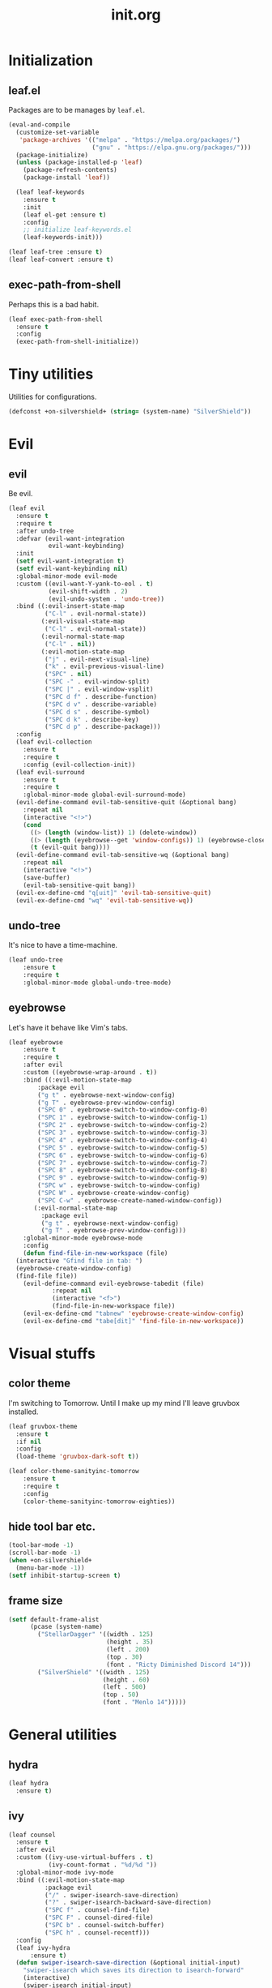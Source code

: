#+TITLE: init.org
#+PROPERTY: header-args:emacs-lisp :tangle yes
#+STARTUP: overview

* Initialization
** leaf.el
Packages are to be manages by =leaf.el=.
#+BEGIN_SRC emacs-lisp
  (eval-and-compile
    (customize-set-variable
     'package-archives '(("melpa" . "https://melpa.org/packages/")
                         ("gnu" . "https://elpa.gnu.org/packages/")))
    (package-initialize)
    (unless (package-installed-p 'leaf)
      (package-refresh-contents)
      (package-install 'leaf))

    (leaf leaf-keywords
      :ensure t
      :init
      (leaf el-get :ensure t)
      :config
      ;; initialize leaf-keywords.el
      (leaf-keywords-init)))

  (leaf leaf-tree :ensure t)
  (leaf leaf-convert :ensure t)
#+END_SRC

** exec-path-from-shell
Perhaps this is a bad habit.
#+BEGIN_SRC emacs-lisp
  (leaf exec-path-from-shell
    :ensure t
    :config
    (exec-path-from-shell-initialize))
#+END_SRC

* Tiny utilities
Utilities for configurations.
#+BEGIN_SRC emacs-lisp
  (defconst +on-silvershield+ (string= (system-name) "SilverShield"))
#+END_SRC

* Evil
** evil
Be evil.
#+BEGIN_SRC emacs-lisp
  (leaf evil
    :ensure t
    :require t
    :after undo-tree
    :defvar (evil-want-integration
             evil-want-keybinding)
    :init
    (setf evil-want-integration t)
    (setf evil-want-keybinding nil)
    :global-minor-mode evil-mode
    :custom ((evil-want-Y-yank-to-eol . t)
             (evil-shift-width . 2)
             (evil-undo-system . 'undo-tree))
    :bind ((:evil-insert-state-map
            ("C-l" . evil-normal-state))
           (:evil-visual-state-map
            ("C-l" . evil-normal-state))
           (:evil-normal-state-map
            ("C-l" . nil))
           (:evil-motion-state-map
            ("j" . evil-next-visual-line)
            ("k" . evil-previous-visual-line)
            ("SPC" . nil)
            ("SPC -" . evil-window-split)
            ("SPC |" . evil-window-vsplit)
            ("SPC d f" . describe-function)
            ("SPC d v" . describe-variable)
            ("SPC d s" . describe-symbol)
            ("SPC d k" . describe-key)
            ("SPC d p" . describe-package)))
    :config
    (leaf evil-collection
      :ensure t
      :require t
      :config (evil-collection-init))
    (leaf evil-surround
      :ensure t
      :require t
      :global-minor-mode global-evil-surround-mode)
    (evil-define-command evil-tab-sensitive-quit (&optional bang)
      :repeat nil
      (interactive "<!>")
      (cond
        ((> (length (window-list)) 1) (delete-window))
        ((> (length (eyebrowse--get 'window-configs)) 1) (eyebrowse-close-window-config))
        (t (evil-quit bang))))
    (evil-define-command evil-tab-sensitive-wq (&optional bang)
      :repeat nil
      (interactive "<!>")
      (save-buffer)
      (evil-tab-sensitive-quit bang))
    (evil-ex-define-cmd "q[uit]" 'evil-tab-sensitive-quit)
    (evil-ex-define-cmd "wq" 'evil-tab-sensitive-wq))
#+END_SRC
** undo-tree
It's nice to have a time-machine.
#+BEGIN_SRC emacs-lisp
  (leaf undo-tree
      :ensure t
      :require t
      :global-minor-mode global-undo-tree-mode)
#+END_SRC
** eyebrowse
Let's have it behave like Vim's tabs.
#+BEGIN_SRC emacs-lisp
  (leaf eyebrowse
      :ensure t
      :require t
      :after evil
      :custom ((eyebrowse-wrap-around . t))
      :bind ((:evil-motion-state-map
	      :package evil
	      ("g t" . eyebrowse-next-window-config)
	      ("g T" . eyebrowse-prev-window-config)
	      ("SPC 0" . eyebrowse-switch-to-window-config-0)
	      ("SPC 1" . eyebrowse-switch-to-window-config-1)
	      ("SPC 2" . eyebrowse-switch-to-window-config-2)
	      ("SPC 3" . eyebrowse-switch-to-window-config-3)
	      ("SPC 4" . eyebrowse-switch-to-window-config-4)
	      ("SPC 5" . eyebrowse-switch-to-window-config-5)
	      ("SPC 6" . eyebrowse-switch-to-window-config-6)
	      ("SPC 7" . eyebrowse-switch-to-window-config-7)
	      ("SPC 8" . eyebrowse-switch-to-window-config-8)
	      ("SPC 9" . eyebrowse-switch-to-window-config-9)
	      ("SPC w" . eyebrowse-switch-to-window-config)
	      ("SPC W" . eyebrowse-create-window-config)
	      ("SPC C-w" . eyebrowse-create-named-window-config))
	     (:evil-normal-state-map
	       :package evil
	       ("g t" . eyebrowse-next-window-config)
	       ("g T" . eyebrowse-prev-window-config)))
      :global-minor-mode eyebrowse-mode
      :config
      (defun find-file-in-new-workspace (file)
	(interactive "Gfind file in tab: ")
	(eyebrowse-create-window-config)
	(find-file file))
      (evil-define-command evil-eyebrowse-tabedit (file)
			  :repeat nil
			  (interactive "<f>")
			  (find-file-in-new-workspace file))
      (evil-ex-define-cmd "tabnew" 'eyebrowse-create-window-config)
      (evil-ex-define-cmd "tabe[dit]" 'find-file-in-new-workspace))
#+END_SRC

* Visual stuffs
** color theme
I'm switching to Tomorrow.
Until I make up my mind I'll leave gruvbox installed.
#+BEGIN_SRC emacs-lisp
  (leaf gruvbox-theme
    :ensure t
    :if nil
    :config
    (load-theme 'gruvbox-dark-soft t))

  (leaf color-theme-sanityinc-tomorrow
      :ensure t
      :require t
      :config
      (color-theme-sanityinc-tomorrow-eighties))
#+END_SRC
** hide tool bar etc.
#+BEGIN_SRC emacs-lisp
  (tool-bar-mode -1)
  (scroll-bar-mode -1)
  (when +on-silvershield+
    (menu-bar-mode -1))
  (setf inhibit-startup-screen t)
#+END_SRC
** frame size
#+BEGIN_SRC emacs-lisp
  (setf default-frame-alist
        (pcase (system-name)
          ("StellarDagger" '((width . 125)
                             (height . 35)
                             (left . 200)
                             (top . 30)
                             (font . "Ricty Diminished Discord 14")))
          ("SilverShield" '((width . 125)
                            (height . 60)
                            (left . 500)
                            (top . 50)
                            (font . "Menlo 14")))))
#+END_SRC
* General utilities
** hydra
#+BEGIN_SRC emacs-lisp
  (leaf hydra
    :ensure t)
#+END_SRC
** ivy
#+BEGIN_SRC emacs-lisp
  (leaf counsel
    :ensure t
    :after evil
    :custom ((ivy-use-virtual-buffers . t)
             (ivy-count-format . "%d/%d "))
    :global-minor-mode ivy-mode
    :bind ((:evil-motion-state-map
            :package evil
            ("/" . swiper-isearch-save-direction)
            ("?" . swiper-isearch-backward-save-direction)
            ("SPC f" . counsel-find-file)
            ("SPC F" . counsel-dired-file)
            ("SPC b" . counsel-switch-buffer)
            ("SPC h" . counsel-recentf)))
    :config
    (leaf ivy-hydra
        :ensure t)
    (defun swiper-isearch-save-direction (&optional initial-input)
      "swiper-isearch which saves its direction to isearch-forward"
      (interactive)
      (swiper-isearch initial-input)
      (setf isearch-forward t))
    (defun swiper-isearch-backward-save-direction (&optional initial-input)
      "swiper-isearch-backward which saves its direction to isearch-forward"
      (interactive)
      (swiper-isearch-backward initial-input)
      (setf isearch-forward nil)))
#+END_SRC
** which-key
Emacs is too hard to live in without this.
#+BEGIN_SRC emacs-lisp
  (leaf which-key
      :ensure t
      :global-minor-mode which-key-mode)
#+END_SRC
** autorevert
#+BEGIN_SRC emacs-lisp
  (leaf autorevert
      :tag "builtin"
      :global-minor-mode global-auto-revert-mode)
#+END_SRC
** recentf
#+BEGIN_SRC emacs-lisp
  (leaf recentf
      :tag "builtin"
      :global-minor-mode recentf-mode)
#+END_SRC
** eshell
#+BEGIN_SRC emacs-lisp
  (leaf eshell
      :tag "builtin"
      :require em-alias
      :custom ((eshell-cmpl-ignore-case . t))
      :defun (new-shell-in-tab)
      :bind ((:evil-motion-state-map
              :package evil
              ("SPC t" . new-shell-in-tab)))
      :config
      (eshell/alias "ll" "ls -la $*")
      (eshell/alias "la" "ls -a $*")
      (eshell/alias "l" "ls -la $*")
      (eshell/alias "emacs" "find-file $1")
      (eshell/alias "tabedit" "evil-eyebrowse-tabedit $1")
      (defun new-shell (&optional start-directory)
        "Opens a fresh eshell."
        (interactive)
        (let ((start-dir (or start-directory default-directory))
              (shell-buffer (eshell 'N)))
          (with-current-buffer shell-buffer
            (eshell-return-to-prompt)
            (insert (concat "cd " start-dir))
            (eshell-send-input))))
      (defun new-shell-in-tab ()
        "Opens a fresh eshell in a new window config."
        (interactive)
        (let ((dir default-directory))
          (eyebrowse-create-window-config)
          (new-shell dir))))
#+END_SRC
** backups
#+BEGIN_SRC emacs-lisp
  (setf backup-directory-alist '(("." . "~/.emacs-backup")))
#+END_SRC
** dired
Typing =gr= each time you move is cumbersome.
#+begin_src emacs-lisp
  (leaf dired
      :tag "builtin"
      :custom (dired-auto-revert-buffer . t))
#+end_src
* General coding facilities
** lsp-mode
#+BEGIN_SRC emacs-lisp
  (leaf lsp-mode
    :ensure t
    :hook (((python-mode-hook c-mode-hook c++-mode-hook LaTeX-mode-hook haskell-mode-hook julia-mode-hook go-mode-hook) . lsp)
           (lsp-mode-hook . lsp-enable-which-key-integration))
    :config
    (leaf lsp-ui
      :ensure t)
    (leaf lsp-latex
      :ensure t
      :require t
      :custom ((lsp-latex-build-on-save . t)))
    (leaf lsp-julia
        :ensure t))
#+END_SRC
** company
#+BEGIN_SRC emacs-lisp
  (leaf company
    :ensure t
    :custom ((company-idle-delay . 0))
    :global-minor-mode global-company-mode)
#+END_SRC
** flycheck
#+BEGIN_SRC emacs-lisp
  (leaf flycheck
      :ensure t
      :global-minor-mode global-flycheck-mode)
#+END_SRC
** yasnippet
#+BEGIN_SRC emacs-lisp
  (leaf yasnippet
      :ensure t
      :global-minor-mode yas-global-mode
      :bind ((:yas-minor-mode-map ("C-c y" . yas-expand)))
      :config
      (leaf yasnippet-snippets
          :ensure t))
#+END_SRC
** TODO magit
mysterious warning shows up.
#+BEGIN_SRC emacs-lisp
  (leaf magit
      :ensure t
      :bind ((:evil-motion-state-map
              :package evil
              ("SPC g" . magit-status))))
#+END_SRC
** vterm
#+BEGIN_SRC emacs-lisp
  (leaf vterm
      :ensure t
      :bind ((:evil-motion-state-map
              :package evil
              ("SPC r" . vterm-repl)))
      :config
      (defun vterm-repl (command)
        (interactive "sREPL command: ")
        (let ((vterm-shell command))
          (vterm))))
#+END_SRC
** parentheses
#+BEGIN_SRC emacs-lisp
  (leaf paren
      :tag "builtin"
      :custom ((show-paren-delay . 0))
      :global-minor-mode show-paren-mode)

  (leaf elec-pair
      :tag "builtin"
      :global-minor-mode electric-pair-mode)
#+END_SRC
** display-line-numbers
#+BEGIN_SRC emacs-lisp
  (leaf display-line-numbers
      :tag "builtin"
      :global-minor-mode global-display-line-numbers-mode)
#+END_SRC
** disable indent-tabs-mode
No tabs, please.
#+BEGIN_SRC emacs-lisp
  (setq-default indent-tabs-mode nil)
#+END_SRC
* Language supports
How many of them do I use?
** Julia
As far as I tried so far =ob-julia-vterm= seems to be the best Julia-Babel integration package.
#+BEGIN_SRC emacs-lisp
  (leaf julia-mode
      :ensure t
      :config
      (leaf julia-vterm
          :ensure t
          :hook (julia-mode-hook . julia-vterm-mode))
      (leaf ob-julia-vterm
          :el-get (ob-julia-vterm
                   :url "https://github.com/shg/ob-julia-vterm.el.git")
          :after julia-vterm))
#+END_SRC
** Python
*** Python mode
#+BEGIN_SRC emacs-lisp
  (leaf python
      :tag "builtin"
      :custom ((python-shell-interpreter . "python3")))
#+END_SRC
*** Jupyter notebook
#+BEGIN_SRC emacs-lisp
  (leaf ein
      :ensure t
      :custom ((ein:output-area-inlined-images . t)))
#+END_SRC
** Go
#+begin_src emacs-lisp
  (leaf go-mode
      :ensure t)
#+end_src
** Lisps
*** paredit
#+BEGIN_SRC emacs-lisp
  (leaf paredit
      :ensure t
      :hook ((lisp-mode-hook
              emacs-lisp-mode-hook
              ielm-mode-hook
              hy-mode-hook
              scheme-mode-hook)
             . enable-paredit-mode))
#+END_SRC
*** Emacs Lisp
#+BEGIN_SRC emacs-lisp
  (setf lisp-indent-function 'common-lisp-indent-function)
#+END_SRC
*** Scheme
#+begin_src emacs-lisp
  (leaf geiser
      :ensure t)
#+end_src
*** Hy
#+BEGIN_SRC emacs-lisp
  (leaf hy-mode
      :ensure t
      :hook (hy-mode-hook . (lambda ()
                              (evil-local-set-key 'motion
                                                  "SPC i"
                                                  'hy-jedhy-update-imports))))
#+END_SRC
*** Common Lisp
sly from roswell.
Currently disabled for interference with ~plisp-mode~.
I have to investigate more seriously when I want to try both.
#+BEGIN_SRC emacs-lisp
  ; (load (expand-file-name "~/.roswell/helper.el"))
#+END_SRC
*** Picolisp
The extension ~.l~ should be associated with this one.
#+BEGIN_SRC emacs-lisp
  (leaf plisp-mode
      :ensure t
      :custom ((plisp-documentation-directory . "~/.local/share/doc/picolisp/")
               (plisp-pilindent-executable . "~/.local/bin/pilIndent")
               (plisp-pil-executable . "~/.local/bin/pil"))
      :config
      (setq auto-mode-alist
            (remove-if (lambda (p) (string= (car p) "\\.l\\'"))
                       auto-mode-alist))
      (add-to-list 'auto-mode-alist '("\\.l\\'" . plisp-mode)))
#+END_SRC
** Asymptote
#+BEGIN_SRC emacs-lisp
  (leaf asy-mode
      :if +on-silvershield+
      :load-path "/usr/local/texlive/2020/texmf-dist/asymptote/"
      :commands (asy-mode lasy-mode asy-insinuate-latex)
      :config
      (add-to-list 'auto-mode-alist '("\\.asy$" . asy-mode)))
#+END_SRC
** TODO gnuplot
There seems to be some problems.
I'll face it when the time comes.
#+BEGIN_SRC emacs-lisp
  (leaf gnuplot
      :ensure t
      :commands (gnuplot-mode gnuplot-make-buffer)
      :init
      (add-to-list 'auto-mode-alist '("\\.gp$" . gnuplot-mode)))
#+END_SRC
** LaTeX
#+BEGIN_SRC emacs-lisp
  (leaf auctex
      :ensure t
      :hook ((LaTeX-mode-hook . LaTeX-math-mode))
      :custom ((japanese-TeX-engine-default . 'luatex)
               (TeX-default-mode . 'japanese-latex-mode)
               (japanese-LaTeX-default-style . "ltjsarticle")))
#+END_SRC
** Haskell
#+BEGIN_SRC emacs-lisp
  (leaf haskell-mode
      :ensure t
      :config
      (leaf lsp-haskell
          :ensure t
          :after lsp-mode))
#+END_SRC
* Org
Let's org'anize everything.
#+BEGIN_SRC emacs-lisp
  (leaf org
      :tag "builtin"
      :after yasnippet company
      :custom ((org-startup-truncated . nil)
               (org-startup-indented . t)
               (org-image-actual-width . 500)
               (org-latex-compiler . "lualatex")
               (org-latex-pdf-process . '("latexmk -output-directory=%o %f"))
               (org-latex-packages-alist . '(("" "luatexja-fontspec" nil '("lualatex"))))
               (org-latex-default-class . "ltjsarticle")
               (org-latex-prefer-user-labels . t)
               (org-babel-python-command . "python3")
               (org-ditaa-jar-path . "/usr/local/Cellar/ditaa/0.11.0_1/libexec/ditaa-0.11.0-standalone.jar")
               (org-confirm-babel-evaluate . nil)
               (org-format-latex-header . "\\documentclass[ja=standard]{bxjsarticle}
  \\usepackage[usenames]{color}
  [PACKAGES]
  [DEFAULT-PACKAGES]
  \\pagestyle{empty}             % do not remove
  \\usepackage{arev}
  % The settings below are copied from fullpage.sty
  \\setlength{\\textwidth}{\\paperwidth}
  \\addtolength{\\textwidth}{-3cm}
  \\setlength{\\oddsidemargin}{1.5cm}
  \\addtolength{\\oddsidemargin}{-2.54cm}
  \\setlength{\\evensidemargin}{\\oddsidemargin}
  \\setlength{\\textheight}{\\paperheight}
  \\addtolength{\\textheight}{-\\headheight}
  \\addtolength{\\textheight}{-\\headsep}
  \\addtolength{\\textheight}{-\\footskip}
  \\addtolength{\\textheight}{-3cm}
  \\setlength{\\topmargin}{1.5cm}
  \\addtolength{\\topmargin}{-2.54cm}")
               (org-format-latex-options . '(:foreground "White"
                                             :background default
                                             :scale 1.5
                                             :html-foreground "Black"
                                             :html-background "Transparent"
                                             :html-scale 1.0
                                             :matchers ("begin" "$1" "$" "$$" "\\(" "\\[")))
               (org-latex-listings . t)
               (org-latex-listings-options .
                                           '(("basicstyle"  "\\fontspec{RictyDiminished-Discord}")
                                             ("keywordstyle" "{\\fontspec{RictyDiminishedDiscord-Bold}[Color=blue]}")
                                             ("commentstyle" "{\\fontspec{RictyDiminishedDiscord-Oblique}[Color=green]}")
                                             ("stringstyle" "\\color{orange}")
                                             ("postbreak" "↳\\space")
                                             ("frame" "single")
                                             ("breaklines" "true"))))
      :hook (org-mode-hook . (lambda ()
                               (set (make-local-variable 'company-backends) '((company-dabbrev company-yasnippet)))))
      :bind (:evil-motion-state-map
             :package evil
             ("SPC a" . org-agenda))
      :config
      (with-eval-after-load 'ox-latex
        (add-to-list 'org-latex-classes '("ltjsarticle" "\\documentclass[11pt]{ltjsarticle}"
                                          ("\\section{%s}" . "\\section*{%s}")
                                          ("\\subsection{%s}" . "\\subsection*{%s}")
                                          ("\\subsubsection{%s}" . "\\subsubsection*{%s}")
                                          ("\\paragraph{%s}" . "\\paragraph*{%s}")
                                          ("\\subparagraph{%s}" . "\\subparagraph*{%s}"))))
      (add-to-list 'org-src-lang-modes '("Hy" . hy))
      (add-to-list 'org-babel-load-languages '(python . t))
      (add-to-list 'org-babel-load-languages '(gnuplot . t))
      (add-to-list 'org-babel-load-languages '(shell . t))
      (add-to-list 'org-babel-load-languages '(picolisp . t))
      (add-to-list 'org-babel-load-languages '(scheme . t))
      (add-to-list 'org-babel-load-languages '(julia-vterm . t))
      (add-to-list 'org-babel-load-languages '(ein . t))
      (add-to-list 'org-babel-load-languages '(asymptote . t))
      (org-babel-do-load-languages 'org-babel-load-languages '((python . t) (gnuplot . t) (shell . t) (picolisp . t)
                                                               (scheme . t) (julia-vterm . t) (ein . t) (asymptote . t)))
      (leaf ox-latex-subfigure
          :el-get (ox-latex-subfigure
                   :url "https://github.com/KPCCoiL/ox-latex-subfigure.git"
                   :branch "center-subfigure")
          :require t
          :after org)
      (leaf org-ref
          :ensure t
          :require t
          :after org
          :pre-setq (org-ref-completion-library . 'org-ref-ivy-cite)
          :custom ((reftex-default-bibliography . '("~/Documents/bibliography/references.bib"))
                   (org-ref-bibliography-notes . "~/Documents/bibliography/bibliography-notes.org")
                   (org-ref-pdf-directory . "~/Documents/bibliography/bibtex-pdfs"))))
#+END_SRC
* Miscellaneous utilities
** doc-view
#+BEGIN_SRC emacs-lisp
  (leaf doc-view
      :tag "builtin"
      :custom ((doc-view-ghostscript-program . "gs-noX11-Yosemite")
               (doc-view-continuous . t))
      :hook (doc-view-mode-hook . auto-revert-mode))
#+END_SRC
* others
** edit this file quickly
#+BEGIN_SRC emacs-lisp
  (defun edit-config ()
    "Edit Emacs.org."
    (interactive)
    (eyebrowse-create-window-config)
    (find-file "~/dotfiles/Emacs.org"))
#+END_SRC
** default-directory
On macOS, Emacs launched from, say, Dock, has ~default-directory~ ~/~.
#+BEGIN_SRC emacs-lisp
  (when (equal default-directory "/")
    (setf default-directory "~"))
#+END_SRC
** custom-file
Nobody wants their ~init.el~ messed up.
#+BEGIN_SRC emacs-lisp
  (setf custom-file "~/.emacs.d/custom.el")
  (load-file custom-file)
#+END_SRC

